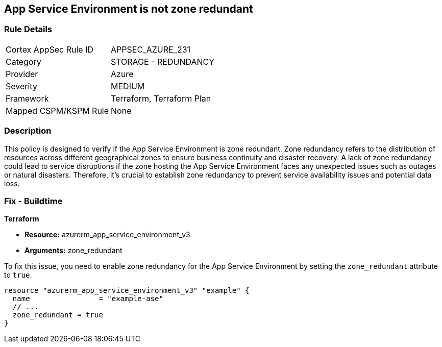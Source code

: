 
== App Service Environment is not zone redundant

=== Rule Details

[cols="1,2"]
|===
|Cortex AppSec Rule ID |APPSEC_AZURE_231
|Category |STORAGE - REDUNDANCY
|Provider |Azure
|Severity |MEDIUM
|Framework |Terraform, Terraform Plan
|Mapped CSPM/KSPM Rule |None
|===


=== Description

This policy is designed to verify if the App Service Environment is zone redundant. Zone redundancy refers to the distribution of resources across different geographical zones to ensure business continuity and disaster recovery. A lack of zone redundancy could lead to service disruptions if the zone hosting the App Service Environment faces any unexpected issues such as outages or natural disasters. Therefore, it's crucial to establish zone redundancy to prevent service availability issues and potential data loss.

=== Fix - Buildtime

*Terraform*

* *Resource:* azurerm_app_service_environment_v3
* *Arguments:* zone_redundant

To fix this issue, you need to enable zone redundancy for the App Service Environment by setting the `zone_redundant` attribute to `true`. 

[source,hcl]
----
resource "azurerm_app_service_environment_v3" "example" {
  name                = "example-ase"
  // ...
  zone_redundant = true
}
----

